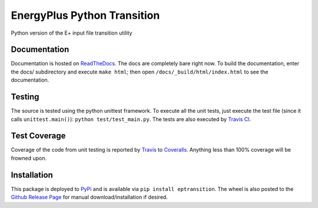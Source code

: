 EnergyPlus Python Transition
============================

Python version of the E+ input file transition utility

Documentation |image0|
----------------------

Documentation is hosted on
`ReadTheDocs <http://energyplus-python-transition.readthedocs.org/en/latest/>`__.
The docs are completely bare right now. To build the documentation,
enter the docs/ subdirectory and execute ``make html``; then open
``/docs/_build/html/index.html`` to see the documentation.

Testing |image1|
----------------

The source is tested using the python unittest framework. To execute all
the unit tests, just execute the test file (since it calls
``unittest.main()``): ``python test/test_main.py``. The tests are also
executed by `Travis
CI <https://travis-ci.org/Myoldmopar/ep-transition>`__.

Test Coverage |Coverage Status|
-------------------------------

Coverage of the code from unit testing is reported by
`Travis <https://travis-ci.org/Myoldmopar/ep-transition>`__ to
`Coveralls <https://coveralls.io/github/Myoldmopar/ep-transition>`__.
Anything less than 100% coverage will be frowned upon.

Installation |PyPI version|
---------------------------

This package is deployed to
`PyPi <https://pypi.python.org/pypi/eptransition/>`__ and is available
via ``pip install eptransition``. The wheel is also posted to the
`Github Release
Page <https://github.com/Myoldmopar/ep-transition/releases/>`__ for
manual download/installation if desired.

.. |image0| image:: https://readthedocs.org/projects/energyplus-python-transition/badge/?version=latest
   :target: http://energyplus-python-transition.readthedocs.org/en/latest/
.. |image1| image:: https://travis-ci.org/Myoldmopar/ep-transition.svg?branch=master
   :target: https://travis-ci.org/Myoldmopar/ep-transition
.. |Coverage Status| image:: https://coveralls.io/repos/github/Myoldmopar/ep-transition/badge.svg?branch=master
   :target: https://coveralls.io/github/Myoldmopar/ep-transition?branch=master
.. |PyPI version| image:: https://badge.fury.io/py/eptransition.svg
   :target: https://badge.fury.io/py/eptransition
